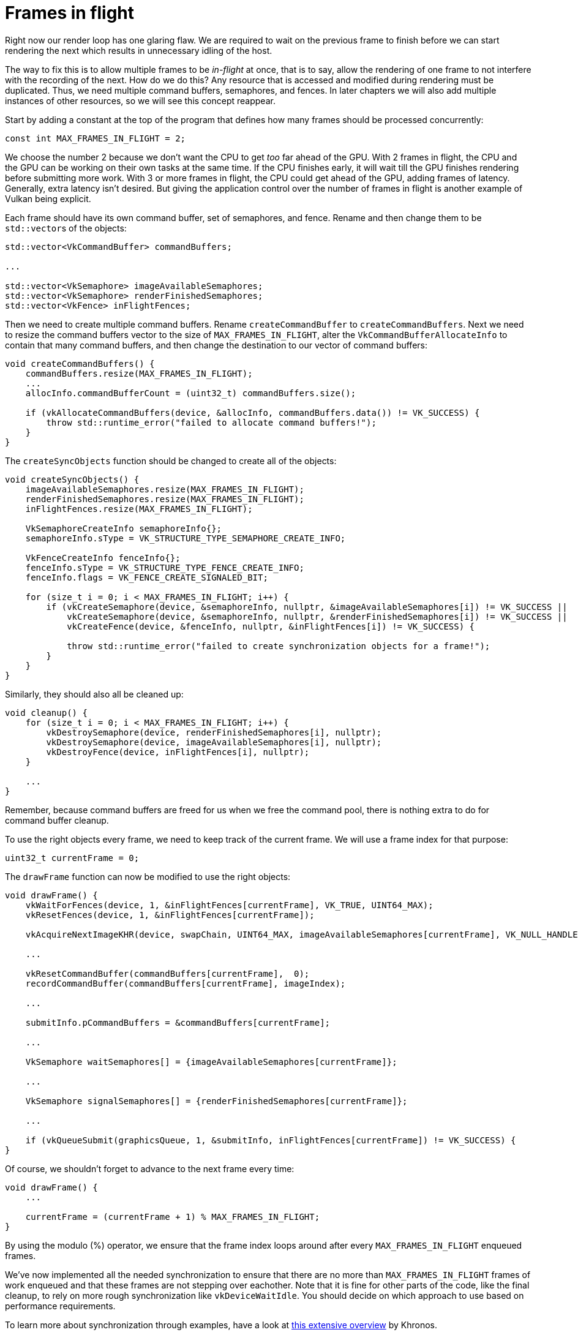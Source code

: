 :pp: {plus}{plus}

= Frames in flight

Right now our render loop has one glaring flaw.
We are required to wait on the previous frame to finish before we can start rendering the next which results in unnecessary idling of the host.

// insert diagram showing our current render loop and the 'multi frame in flight' render loop

The way to fix this is to allow multiple frames to be _in-flight_ at once, that  is to say, allow the rendering of one frame to not interfere with the recording of the next.
How do we do this?
Any resource that is accessed and modified during rendering must be duplicated.
Thus, we need multiple command buffers, semaphores, and fences.
In later chapters we will also add multiple instances of other resources, so we will see this concept reappear.

Start by adding a constant at the top of the program that defines how many frames should be processed concurrently:

[,c++]
----
const int MAX_FRAMES_IN_FLIGHT = 2;
----

We choose the number 2 because we don't want the CPU to get _too_ far ahead of the GPU.
With 2 frames in flight, the CPU and the GPU can be working on their own tasks at the same time.
If the CPU finishes early, it will wait till the GPU finishes rendering before submitting more work.
With 3 or more frames in flight, the CPU could get ahead of the GPU, adding frames of latency.
Generally, extra latency isn't desired.
But giving the application control over the number of frames in flight is another example of Vulkan being explicit.

Each frame should have its own command buffer, set of semaphores, and fence.
Rename and then change them to be ``std::vector``s of the objects:

[,c++]
----
std::vector<VkCommandBuffer> commandBuffers;

...

std::vector<VkSemaphore> imageAvailableSemaphores;
std::vector<VkSemaphore> renderFinishedSemaphores;
std::vector<VkFence> inFlightFences;
----

Then we need to create multiple command buffers.
Rename `createCommandBuffer` to `createCommandBuffers`.
Next we need to resize the command buffers vector to the size of `MAX_FRAMES_IN_FLIGHT`, alter the `VkCommandBufferAllocateInfo` to contain that many command buffers, and then change the destination to our vector of command buffers:

[,c++]
----
void createCommandBuffers() {
    commandBuffers.resize(MAX_FRAMES_IN_FLIGHT);
    ...
    allocInfo.commandBufferCount = (uint32_t) commandBuffers.size();

    if (vkAllocateCommandBuffers(device, &allocInfo, commandBuffers.data()) != VK_SUCCESS) {
        throw std::runtime_error("failed to allocate command buffers!");
    }
}
----

The `createSyncObjects` function should be changed to create all of the objects:

[,c++]
----
void createSyncObjects() {
    imageAvailableSemaphores.resize(MAX_FRAMES_IN_FLIGHT);
    renderFinishedSemaphores.resize(MAX_FRAMES_IN_FLIGHT);
    inFlightFences.resize(MAX_FRAMES_IN_FLIGHT);

    VkSemaphoreCreateInfo semaphoreInfo{};
    semaphoreInfo.sType = VK_STRUCTURE_TYPE_SEMAPHORE_CREATE_INFO;

    VkFenceCreateInfo fenceInfo{};
    fenceInfo.sType = VK_STRUCTURE_TYPE_FENCE_CREATE_INFO;
    fenceInfo.flags = VK_FENCE_CREATE_SIGNALED_BIT;

    for (size_t i = 0; i < MAX_FRAMES_IN_FLIGHT; i++) {
        if (vkCreateSemaphore(device, &semaphoreInfo, nullptr, &imageAvailableSemaphores[i]) != VK_SUCCESS ||
            vkCreateSemaphore(device, &semaphoreInfo, nullptr, &renderFinishedSemaphores[i]) != VK_SUCCESS ||
            vkCreateFence(device, &fenceInfo, nullptr, &inFlightFences[i]) != VK_SUCCESS) {

            throw std::runtime_error("failed to create synchronization objects for a frame!");
        }
    }
}
----

Similarly, they should also all be cleaned up:

[,c++]
----
void cleanup() {
    for (size_t i = 0; i < MAX_FRAMES_IN_FLIGHT; i++) {
        vkDestroySemaphore(device, renderFinishedSemaphores[i], nullptr);
        vkDestroySemaphore(device, imageAvailableSemaphores[i], nullptr);
        vkDestroyFence(device, inFlightFences[i], nullptr);
    }

    ...
}
----

Remember, because command buffers are freed for us when we free the command pool, there is nothing extra to do for command buffer cleanup.

To use the right objects every frame, we need to keep track of the current frame.
We will use a frame index for that purpose:

[,c++]
----
uint32_t currentFrame = 0;
----

The `drawFrame` function can now be modified to use the right objects:

[,c++]
----
void drawFrame() {
    vkWaitForFences(device, 1, &inFlightFences[currentFrame], VK_TRUE, UINT64_MAX);
    vkResetFences(device, 1, &inFlightFences[currentFrame]);

    vkAcquireNextImageKHR(device, swapChain, UINT64_MAX, imageAvailableSemaphores[currentFrame], VK_NULL_HANDLE, &imageIndex);

    ...

    vkResetCommandBuffer(commandBuffers[currentFrame],  0);
    recordCommandBuffer(commandBuffers[currentFrame], imageIndex);

    ...

    submitInfo.pCommandBuffers = &commandBuffers[currentFrame];

    ...

    VkSemaphore waitSemaphores[] = {imageAvailableSemaphores[currentFrame]};

    ...

    VkSemaphore signalSemaphores[] = {renderFinishedSemaphores[currentFrame]};

    ...

    if (vkQueueSubmit(graphicsQueue, 1, &submitInfo, inFlightFences[currentFrame]) != VK_SUCCESS) {
}
----

Of course, we shouldn't forget to advance to the next frame every time:

[,c++]
----
void drawFrame() {
    ...

    currentFrame = (currentFrame + 1) % MAX_FRAMES_IN_FLIGHT;
}
----

By using the modulo (%) operator, we ensure that the frame index loops around after every `MAX_FRAMES_IN_FLIGHT` enqueued frames.

////
Possibly use swapchain-image-count for renderFinished semaphores, as it can't
be known with a fence whether the semaphore is ready for re-use.
////

We've now implemented all the needed synchronization to ensure that there are no more than `MAX_FRAMES_IN_FLIGHT` frames of work enqueued and that these frames are not stepping over eachother.
Note that it is fine for other parts of the code, like the final cleanup, to rely on more rough synchronization like `vkDeviceWaitIdle`.
You should decide on which approach to use based on performance requirements.

To learn more about synchronization through examples, have a look at https://github.com/KhronosGroup/Vulkan-Docs/wiki/Synchronization-Examples#swapchain-image-acquire-and-present[this extensive overview] by Khronos.

In the xref:03_Drawing_a_triangle/04_Swap_chain_recreation.adoc[next chapter] we'll deal with one more small thing that is required for a well-behaved Vulkan program.

link:/attachments/16_frames_in_flight.cpp[C{pp} code] / link:/attachments/09_shader_base.vert[Vertex shader] / link:/attachments/09_shader_base.frag[Fragment shader]
